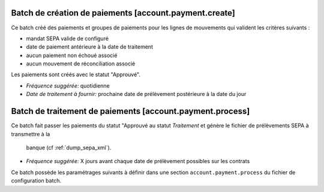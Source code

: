 Batch de création de paiements [account.payment.create]
=======================================================

Ce batch créé des paiements et groupes de paiements pour les lignes de 
mouvements qui valident les critères suivants :

- mandat SEPA valide de configuré
- date de paiement antérieure à la date de traitement
- aucun paiement non échoué associé
- aucun mouvement de réconciliation associé

Les paiements sont créés avec le statut "Approuvé".

- *Fréquence suggérée:* quotidienne
- *Date de traitement à fournir:* prochaine date de prélèvement postérieure à
  la date du jour

Batch de traitement de paiements [account.payment.process]
==========================================================

Ce batch fait passer les paiements du statut "Approuvé au statut
*Traitement* et génère le fichier de prélèvements SEPA à transmettre à la
 banque (cf :ref:`dump_sepa_xml`).

- *Fréquence suggérée:* X jours avant chaque date de prélèvement possibles 
  sur les contrats

Ce batch possède les paramétrages suivants à définir dans une section
``account.payment.process`` du fichier de configuration batch.


